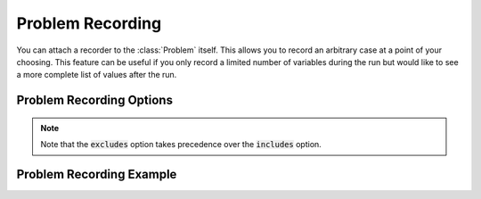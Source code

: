 .. _problem_options:

*****************
Problem Recording
*****************

You can attach a recorder to the :class:`Problem` itself. This allows you to record an
arbitrary case at a point of your choosing. This feature can be useful if you only record a
limited number of variables during the run but would like to see a more complete list of values
after the run.

Problem Recording Options
^^^^^^^^^^^^^^^^^^^^^^^^^
.. embed-options::
    openmdao.core.problem
    Problem
    recording_options

.. note::
    Note that the :code:`excludes` option takes precedence over the :code:`includes` option.

Problem Recording Example
^^^^^^^^^^^^^^^^^^^^^^^^^
.. embed-code::
    openmdao.recorders.tests.test_sqlite_recorder.TestFeatureSqliteRecorder.test_feature_problem_record
    :layout: interleave